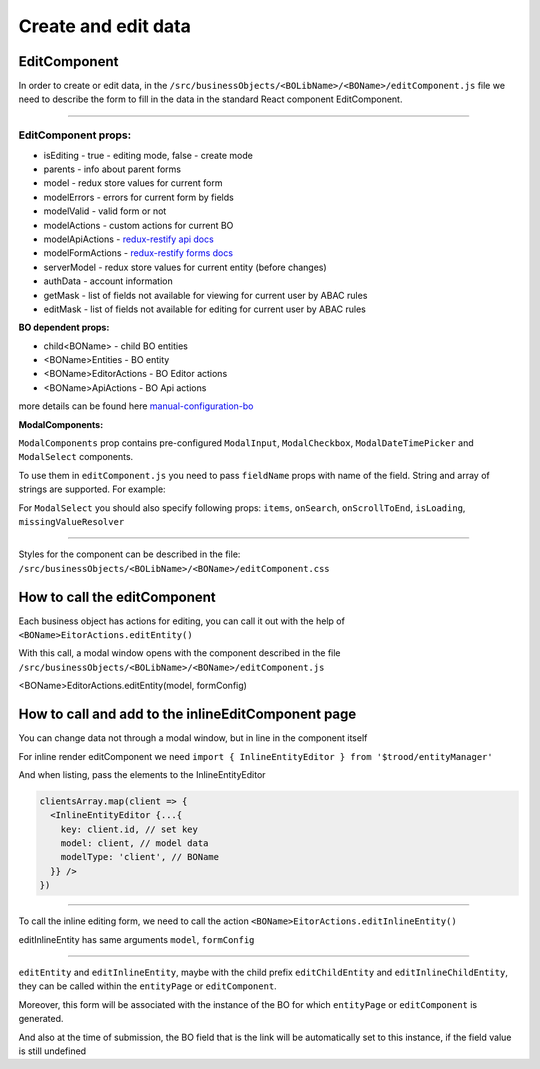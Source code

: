 ================================
Create and edit data
================================
.. _`redux-restify forms docs`: https://github.com/DeyLak/redux-restify/blob/master/docs/forms.md
.. _`redux-restify api docs`: https://github.com/DeyLak/redux-restify/blob/master/docs/api.md
.. _`manual-configuration-bo`: http://docs.dev.trood.ru/troodsdk/front/tutorial/config.html#manual-configuration-bo

************************
EditComponent
************************

In order to create or edit data, in the ``/src/businessObjects/<BOLibName>/<BOName>/editComponent.js`` file we need to describe the form to fill in the data in the standard React component EditComponent.

-----

EditComponent props:
*********************

* isEditing - true - editing mode, false - create mode
* parents - info about parent forms
* model - redux store values for current form
* modelErrors - errors for current form by fields
* modelValid - valid form or not
* modelActions - custom actions for current BO
* modelApiActions - `redux-restify api docs`_
* modelFormActions - `redux-restify forms docs`_
* serverModel - redux store values for current entity (before changes)
* authData - account information
* getMask - list of fields not available for viewing for current user by ABAC rules
* editMask - list of fields not available for editing for current user by ABAC rules


**BO dependent props:**

* child<BOName> - child BO entities
* <BOName>Entities - BO entity
* <BOName>EditorActions - BO Editor actions
* <BOName>ApiActions - BO Api actions

more details can be found here `manual-configuration-bo`_

**ModalComponents:**

``ModalComponents`` prop contains pre-configured ``ModalInput``, ``ModalCheckbox``, ``ModalDateTimePicker`` and ``ModalSelect`` components.

To use them in ``editComponent.js`` you need to pass ``fieldName`` props with name of the field. String and array of strings are supported.
For example:

.. code-block::
  <ModalInput fieldName="position" />

For ``ModalSelect`` you should also specify following props: ``items``, ``onSearch``, ``onScrollToEnd``, ``isLoading``, ``missingValueResolver``

-----

Styles for the component can be described in the file: ``/src/businessObjects/<BOLibName>/<BOName>/editComponent.css``

*****************************
How to call the editComponent
*****************************

Each business object has actions for editing, you can call it out with the help of ``<BOName>EitorActions.editEntity()``

With this call, a modal window opens with the component described in the file ``/src/businessObjects/<BOLibName>/<BOName>/editComponent.js``

<BOName>EditorActions.editEntity(model, formConfig)

.. attribute:: model

  BO entity - it is specified for editing. For created - pass *undefined*.

.. attribute:: formConfig

  additional form restify configuration that can override the standard form.js parameters for <BOName>

  More about form config: `redux-restify forms docs`_

****************************************************
How to call and add to the inlineEditComponent page
****************************************************

You can change data not through a modal window, but in line in the component itself

For inline render editComponent we need ``import { InlineEntityEditor } from '$trood/entityManager'``

And when listing, pass the elements to the InlineEntityEditor

.. code-block:: javascript

  clientsArray.map(client => {
    <InlineEntityEditor {...{
      key: client.id, // set key
      model: client, // model data
      modelType: 'client', // BOName
    }} />
  })

--------

To call the inline editing form, we need to call the action ``<BOName>EitorActions.editInlineEntity()``

editInlineEntity has same arguments ``model``, ``formConfig``

--------

``editEntity`` and ``editInlineEntity``, maybe with the child prefix ``editChildEntity`` and ``editInlineChildEntity``, they can be called within the ``entityPage`` or ``editComponent``.

Moreover, this form will be associated with the instance of the BO for which ``entityPage`` or ``editComponent`` is generated.

And also at the time of submission, the BO field that is the link will be automatically set to this instance, if the field value is still undefined

